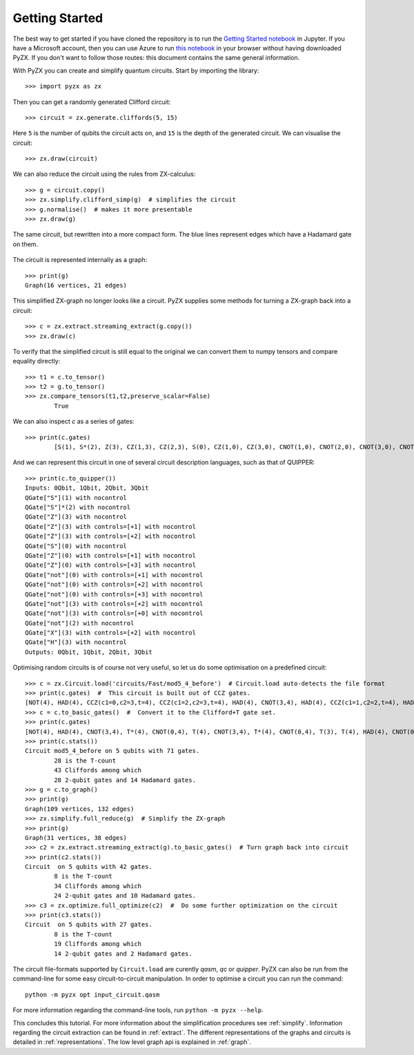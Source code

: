 Getting Started
===============

.. _gettingstarted:

The best way to get started if you have cloned the repository is to run the `Getting Started notebook <https://github.com/Quantomatic/pyzx/blob/master/demos/gettingstarted.ipynb>`_ in Jupyter. If you have a Microsoft account, then you can use Azure to run `this notebook <https://notebooks.azure.com/johnie102/libraries/pyzx/html/demos/gettingstarted.ipynb>`_ in your browser without having downloaded PyZX. If you don't want to follow those routes: this document contains the same general information.

With PyZX you can create and simplify quantum circuits. Start by importing the library::
	
	>>> import pyzx as zx

Then you can get a randomly generated Clifford circuit::
	
	>>> circuit = zx.generate.cliffords(5, 15)

Here ``5`` is the number of qubits the circuit acts on, and ``15`` is the depth of the generated circuit. We can visualise the circuit::
	
	>>> zx.draw(circuit)

.. figure::  _static/clifford.png
   :align:   center

We can also reduce the circuit using the rules from ZX-calculus::
	
	>>> g = circuit.copy()
	>>> zx.simplify.clifford_simp(g)  # simplifies the circuit
	>>> g.normalise()  # makes it more presentable
	>>> zx.draw(g)

.. figure::  _static/clifford_simp.png
   :align:   center

   The same circuit, but rewritten into a more compact form. The blue lines represent edges which have a Hadamard gate on them.

The circuit is represented internally as a graph::
	
	>>> print(g)
	Graph(16 vertices, 21 edges)


This simplified ZX-graph no longer looks like a circuit. PyZX supplies some methods for turning a ZX-graph back into a circuit::
	
	>>> c = zx.extract.streaming_extract(g.copy())
	>>> zx.draw(c)

.. figure::  _static/clifford_extracted.png
   :align:   center

To verify that the simplified circuit is still equal to the original we can convert them to numpy tensors and compare equality directly::
	
	>>> t1 = c.to_tensor()
	>>> t2 = g.to_tensor()
	>>> zx.compare_tensors(t1,t2,preserve_scalar=False)
		True

We can also inspect `c` as a series of gates::
	
	>>> print(c.gates)
		[S(1), S*(2), Z(3), CZ(1,3), CZ(2,3), S(0), CZ(1,0), CZ(3,0), CNOT(1,0), CNOT(2,0), CNOT(3,0), CNOT(2,3), CNOT(0,3), NOT(2), CX(2,3), HAD(3)]

And we can represent this circuit in one of several circuit description languages, such as that of QUIPPER::
	
	>>> print(c.to_quipper())
	Inputs: 0Qbit, 1Qbit, 2Qbit, 3Qbit
	QGate["S"](1) with nocontrol
	QGate["S"]*(2) with nocontrol
	QGate["Z"](3) with nocontrol
	QGate["Z"](3) with controls=[+1] with nocontrol
	QGate["Z"](3) with controls=[+2] with nocontrol
	QGate["S"](0) with nocontrol
	QGate["Z"](0) with controls=[+1] with nocontrol
	QGate["Z"](0) with controls=[+3] with nocontrol
	QGate["not"](0) with controls=[+1] with nocontrol
	QGate["not"](0) with controls=[+2] with nocontrol
	QGate["not"](0) with controls=[+3] with nocontrol
	QGate["not"](3) with controls=[+2] with nocontrol
	QGate["not"](3) with controls=[+0] with nocontrol
	QGate["not"](2) with nocontrol
	QGate["X"](3) with controls=[+2] with nocontrol
	QGate["H"](3) with nocontrol
	Outputs: 0Qbit, 1Qbit, 2Qbit, 3Qbit

Optimising random circuits is of course not very useful, so let us do some optimisation on a predefined circuit::

	>>> c = zx.Circuit.load('circuits/Fast/mod5_4_before')  # Circuit.load auto-detects the file format
	>>> print(c.gates)  #  This circuit is built out of CCZ gates.
	[NOT(4), HAD(4), CCZ(c1=0,c2=3,t=4), CCZ(c1=2,c2=3,t=4), HAD(4), CNOT(3,4), HAD(4), CCZ(c1=1,c2=2,t=4), HAD(4), CNOT(2,4), HAD(4), CCZ(c1=0,c2=1,t=4), HAD(4), CNOT(1,4), CNOT(0,4)]
	>>> c = c.to_basic_gates()  #  Convert it to the Clifford+T gate set.
	>>> print(c.gates)
	[NOT(4), HAD(4), CNOT(3,4), T*(4), CNOT(0,4), T(4), CNOT(3,4), T*(4), CNOT(0,4), T(3), T(4), HAD(4), CNOT(0,3), T(0), T*(3), CNOT(0,3), HAD(4), CNOT(3,4), T*(4), CNOT(2,4), T(4), CNOT(3,4), T*(4), CNOT(2,4), T(3), T(4), HAD(4), CNOT(2,3), T(2), T*(3), CNOT(2,3), HAD(4), HAD(4), CNOT(3,4), HAD(4), CNOT(2,4), T*(4), CNOT(1,4), T(4), CNOT(2,4), T*(4), CNOT(1,4), T(2), T(4), HAD(4), CNOT(1,2), T(1), T*(2), CNOT(1,2), HAD(4), HAD(4), CNOT(2,4), HAD(4), CNOT(1,4), T*(4), CNOT(0,4), T(4), CNOT(1,4), T*(4), CNOT(0,4), T(1), T(4), HAD(4), CNOT(0,1), T(0), T*(1), CNOT(0,1), HAD(4), HAD(4), CNOT(1,4), CNOT(0,4)]
	>>> print(c.stats())
	Circuit mod5_4_before on 5 qubits with 71 gates.
		28 is the T-count
		43 Cliffords among which
		28 2-qubit gates and 14 Hadamard gates.
	>>> g = c.to_graph()
	>>> print(g)
	Graph(109 vertices, 132 edges)
	>>> zx.simplify.full_reduce(g)  # Simplify the ZX-graph
	>>> print(g)
	Graph(31 vertices, 38 edges)
	>>> c2 = zx.extract.streaming_extract(g).to_basic_gates()  # Turn graph back into circuit
	>>> print(c2.stats())
	Circuit  on 5 qubits with 42 gates.
		8 is the T-count
		34 Cliffords among which
		24 2-qubit gates and 10 Hadamard gates.
	>>> c3 = zx.optimize.full_optimize(c2)  #  Do some further optimization on the circuit
	>>> print(c3.stats())
	Circuit  on 5 qubits with 27 gates.
		8 is the T-count
		19 Cliffords among which
		14 2-qubit gates and 2 Hadamard gates.

The circuit file-formats supported by ``Circuit.load`` are curently *qasm*, *qc* or *quipper*. 
PyZX can also be run from the command-line for some easy circuit-to-circuit manipulation. In order to optimise a circuit you can run the command::
	
	python -m pyzx opt input_circuit.qasm

For more information regarding the command-line tools, run ``python -m pyzx --help``.

This concludes this tutorial. For more information about the simplification procedures see :ref:`simplify`. Information regarding the circuit extraction can be found in :ref:`extract`. The different representations of the graphs and circuits is detailed in :ref:`representations`. The low level graph api is explained in :ref:`graph`.